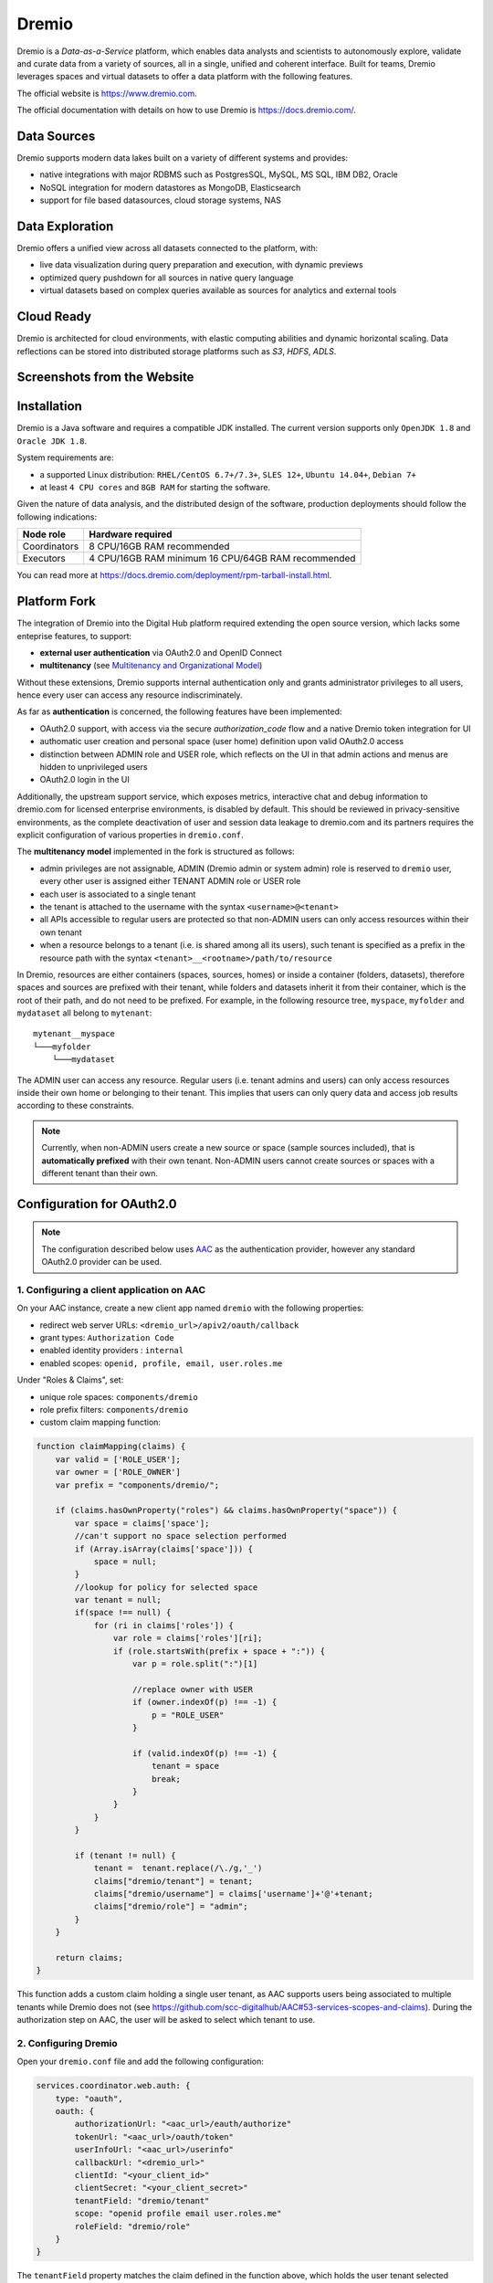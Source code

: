 Dremio
==========================================

Dremio is a *Data-as-a-Service* platform, which enables data analysts and scientists to autonomously explore, 
validate and curate data from a variety of sources, all in a single, unified and coherent interface. 
Built for teams, Dremio leverages spaces and virtual datasets to offer a data platform with the following features.

The official website is https://www.dremio.com.

The official documentation with details on how to use Dremio is https://docs.dremio.com/.

Data Sources
------------------------------------------
Dremio supports modern data lakes built on a variety of different systems and provides:

- native integrations with major RDBMS such as PostgresSQL, MySQL, MS SQL, IBM DB2, Oracle
- NoSQL integration for modern datastores as MongoDB, Elasticsearch
- support for file based datasources, cloud storage systems, NAS

Data Exploration
------------------------------------------
Dremio offers a unified view across all datasets connected to the platform, with:

- live data visualization during query preparation and execution, with dynamic previews
- optimized query pushdown for all sources in native query language
- virtual datasets based on complex queries available as sources for analytics and external tools

Cloud Ready
------------------------------------------
Dremio is architected for cloud environments, with elastic computing abilities and dynamic horizontal scaling. 
Data reflections can be stored into distributed storage platforms such as *S3*, *HDFS*, *ADLS*.

Screenshots from the Website
------------------------------------------

.. image:: ../assets/dremio/dremio_9.png
    :width: 200px

.. image:: ../assets/dremio/dremio_2.png
    :width: 200px

.. image:: ../assets/dremio/dremio_13.png
    :width: 200px

.. image:: ../assets/dremio/dremio_35.png
    :width: 200px        


Installation
------------------------------------------
Dremio is a Java software and requires a compatible JDK installed. The current version supports 
only ``OpenJDK 1.8`` and ``Oracle JDK 1.8``.

System requirements are:

- a supported Linux distribution: ``RHEL/CentOS 6.7+/7.3+``, ``SLES 12+``, ``Ubuntu 14.04+``, ``Debian 7+``
- at least ``4 CPU cores`` and ``8GB RAM`` for starting the software.

Given the nature of data analysis, and the distributed design of the software, production deployments 
should follow the following indications:

=============== ===============================
Node role       Hardware required
=============== ===============================
Coordinators    8 CPU/16GB RAM recommended
Executors       4 CPU/16GB RAM minimum
                16 CPU/64GB RAM recommended
=============== ===============================

You can read more at https://docs.dremio.com/deployment/rpm-tarball-install.html.

Platform Fork
------------------------------------------
The integration of Dremio into the Digital Hub platform required extending the open source version, 
which lacks some enteprise features, to support:

- **external user authentication** via OAuth2.0 and OpenID Connect
- **multitenancy** (see `Multitenancy and Organizational Model <https://digitalhub.readthedocs.io/en/latest/docs/architecture.html#multitenancy-and-organizational-model>`_)

Without these extensions, Dremio supports internal authentication only and grants administrator privileges to all users, 
hence every user can access any resource indiscriminately.

As far as **authentication** is concerned, the following features have been implemented:

- OAuth2.0 support, with access via the secure *authorization_code* flow and a native Dremio token integration for UI
- authomatic user creation and personal space (user home) definition upon valid OAuth2.0 access
- distinction between ADMIN role and USER role, which reflects on the UI in that admin actions and menus are hidden to unprivileged users
- OAuth2.0 login in the UI

Additionally, the upstream support service, which exposes metrics, interactive chat and debug information to dremio.com 
for licensed enterprise environments, is disabled by default. This should be reviewed in privacy-sensitive environments, 
as the complete deactivation of user and session data leakage to dremio.com and its partners requires the explicit 
configuration of various properties in ``dremio.conf``.

The **multitenancy model** implemented in the fork is structured as follows:

- admin privileges are not assignable, ADMIN (Dremio admin or system admin) role is reserved to ``dremio`` user, every other user is assigned either TENANT ADMIN role or USER role
- each user is associated to a single tenant
- the tenant is attached to the username with the syntax ``<username>@<tenant>``
- all APIs accessible to regular users are protected so that non-ADMIN users can only access resources within their own tenant
- when a resource belongs to a tenant (i.e. is shared among all its users), such tenant is specified as a prefix in the resource path with the syntax ``<tenant>__<rootname>/path/to/resource``

In Dremio, resources are either containers (spaces, sources, homes) or inside a container (folders, datasets), therefore 
spaces and sources are prefixed with their tenant, while folders and datasets inherit it from their container, which is 
the root of their path, and do not need to be prefixed. For example, in the following resource tree, ``myspace``, ``myfolder`` 
and ``mydataset`` all belong to ``mytenant``:

::

    mytenant__myspace
    └───myfolder
        └───mydataset

The ADMIN user can access any resource. Regular users (i.e. tenant admins and users) can only access resources inside their own home or belonging to their tenant. 
This implies that users can only query data and access job results according to these constraints.

.. note::
    Currently, when non-ADMIN users create a new source or space (sample sources included), that is **automatically prefixed** with their own tenant. 
    Non-ADMIN users cannot create sources or spaces with a different tenant than their own.

Configuration for OAuth2.0
------------------------------------------

.. note::
    The configuration described below uses `AAC <https://digitalhub.readthedocs.io/en/latest/docs/service/aac.html>`_ 
    as the authentication provider, however any standard OAuth2.0 provider can be used.

1. Configuring a client application on AAC
^^^^^^^^^^^^^^^^^^^^^^^^^^^^^^^^^^^^^^^^^^
On your AAC instance, create a new client app named ``dremio`` with the following properties:

- redirect web server URLs: ``<dremio_url>/apiv2/oauth/callback``
- grant types: ``Authorization Code``
- enabled identity providers : ``internal``
- enabled scopes: ``openid, profile, email, user.roles.me``

Under "Roles & Claims", set:

- unique role spaces: ``components/dremio``
- role prefix filters: ``components/dremio``
- custom claim mapping function:

.. code-block:: javascript

    function claimMapping(claims) {
        var valid = ['ROLE_USER'];
        var owner = ['ROLE_OWNER']
        var prefix = "components/dremio/";

        if (claims.hasOwnProperty("roles") && claims.hasOwnProperty("space")) {
            var space = claims['space'];
            //can't support no space selection performed
            if (Array.isArray(claims['space'])) {
                space = null;
            }
            //lookup for policy for selected space
            var tenant = null;
            if(space !== null) {
                for (ri in claims['roles']) {
                    var role = claims['roles'][ri];
                    if (role.startsWith(prefix + space + ":")) {
                        var p = role.split(":")[1]
                        
                        //replace owner with USER
                        if (owner.indexOf(p) !== -1) {
                            p = "ROLE_USER"
                        }

                        if (valid.indexOf(p) !== -1) {
                            tenant = space
                            break;
                        }
                    }
                }
            }

            if (tenant != null) {
                tenant =  tenant.replace(/\./g,'_')
                claims["dremio/tenant"] = tenant;
                claims["dremio/username"] = claims['username']+'@'+tenant;
                claims["dremio/role"] = "admin";
            } 
        }

        return claims;
    }

This function adds a custom claim holding a single user tenant, as AAC supports users being associated to multiple tenants 
while Dremio does not (see https://github.com/scc-digitalhub/AAC#53-services-scopes-and-claims). During the authorization 
step on AAC, the user will be asked to select which tenant to use.

2. Configuring Dremio
^^^^^^^^^^^^^^^^^^^^^^^^^^^^^^^^^^^^^^^^^^
Open your ``dremio.conf`` file and add the following configuration:

.. code-block:: javascript

    services.coordinator.web.auth: {
        type: "oauth",
        oauth: {
            authorizationUrl: "<aac_url>/eauth/authorize"
            tokenUrl: "<aac_url>/oauth/token"
            userInfoUrl: "<aac_url>/userinfo"
            callbackUrl: "<dremio_url>"
            clientId: "<your_client_id>"
            clientSecret: "<your_client_secret>"
            tenantField: "dremio/tenant"
            scope: "openid profile email user.roles.me"
            roleField: "dremio/role"
        }
    }

The ``tenantField`` property matches the claim defined in the function above, which holds the user tenant selected during 
the login. Dremio will associate it to the username with the syntax ``<username>@<tenant>``. That will be used as username in Dremio.

The `roleField` property matches another claim defined in the function, which holds the role of the user (either "user" or "admin") 
within the selected tenant. Such roles correspond to READ and WRITE privileges over tenant data.

Additionally, to fully disable dremio.com intercom, add also:

.. code-block:: javascript

    services.coordinator.web.ui {
        intercom: {
            enabled: false
            appid:  ""
        }
    }

Building from Source
------------------------------------------
Dremio is a *maven* project, and as such can be properly compiled, along with all the dependencies, via the usual ``mvn`` commands:

::

    mvn clean install

Since some modules require license acceptance and checks, in automated builds it is advisable to skip those checks to avoid a failure:

::

    mvn clean install -DskipTests -Dlicense.skip=true 

The ``skipTests`` flag is useful to speed up automated builds, for example for Docker container rebuilds, once the CI has 
properly executed all the tests.

During development of new modules or modifications, it is advisable to disable the *style-checker* via the ``-Dcheckstyle.skip`` flag. 
In order to build a single module, for example *dremio-common*, use the following syntax:

::

    mvn clean install -DskipTests -Dlicense.skip=true -Dcheckstyle.skip -pl :dremio-common

To test the build, you can execute only the *distribution* module, which will produce a complete distribution tree 
under the ``distribution/server/target`` folder, and a **tar.gz** with the deployable package named *dremio-community-{version}-{date}-{build}*, 
for example ``./distribution/server/target/dremio-community-3.2.1-201905191350330803-1a33f83.tar.gz``.

::

    mvn clean install -DskipTests -Dlicense.skip=true -pl :dremio-distribution

The resulting archive can be installed as per upstream instructions.

.. note::
    The first time you open Dremio, you will be asked to create an administrator account. 
    The admin user **must** have the username ``dremio``, as that is currently the only user that can have admin privileges.

Additional Changes in the Fork
------------------------------------------

Source Management
^^^^^^^^^^^^^^^^^^^^^^^^^^^^^^^^^^^^^^^^^^
Differently from the original implementation, in which source management was restricted to ADMIN only, users with 
TENANT ADMIN role are allowed to manage (create, update and delete) sources in addition to spaces *within their tenant*, 
while the other users can only manage spaces.

Arrow Flight and ODBC/JDBC Services
^^^^^^^^^^^^^^^^^^^^^^^^^^^^^^^^^^^^^^^^^^

While internal users can use their credentials to connect to Dremio Arrow Flight server endpoint and ODBC and JDBC services, 
users that log in via OAuth need to set an internal password in order to connect to Dremio with some client. 
Such password can be set in the Dremio UI on the Account Settings page.

Connecting WSO2 DSS to Dremio via JDBC
------------------------------------------
The fork includes an `OSGi bundle <https://github.com/scc-digitalhub/dremio-oss/tree/multitenancy/bundle>`_ for Dremio JDBC Driver 
that can be used with WSO2 Data Services Server. In order to use it, copy the JAR file to <DSS_PRODUCT_HOME>/repository/components/dropins 
and restart DSS.

DSS Datasource Configuration
^^^^^^^^^^^^^^^^^^^^^^^^^^^^^^^^^^^^^^^^^^
A DSS data source can be connected to Dremio by configuring the following properties:

- Datasource Type: ``RDBMS``
- Database Engine: ``Generic``
- Driver Class: ``com.dremio.jdbc.Driver``
- URL: ``jdbc:dremio:direct=localhost:31010``
- User Name: ``<dremio_username>``
- Password: ``<dremio_password>``

When you create a datasource that connects to Dremio, you will likely get a warning on the DSS console that a default logger 
will be used for the driver logs.

Dremio APIs
------------------------------------------
Many features of Dremio are available via the Dremio REST API. Two versions of the API currently coexist:

- v2 is still used internally, although it should be dismissed in the future
- v3 is documented on the Dremio docs as the official REST API and is progressively replacing v2 also internally

Here is a collection of all the **v3 endpoints** with links to the corresponding Dremio docs pages, if any. Note that 
access to some stats APIs has been restricted to ADMIN (i.e. Dremio system admin) in the fork, while regular users 
have been granted access to source management APIs (if they are tenant admins). The required permission is marked 
in **bold** in the tables whenever it differs from the official documentation.

The API path is ``<dremio_url>/api/v3``.

**Catalog API**:

+----------------------------------+--------+--------------------------------------------------------------------------+------------+
| Path                             | Method | Docs                                                                     | Permission |
+==================================+========+==========================================================================+============+
| /catalog                         | GET    | https://docs.dremio.com/rest-api/catalog/get-catalog.html                | user       |
+                                  +--------+--------------------------------------------------------------------------+------------+
|                                  | POST   | https://docs.dremio.com/rest-api/catalog/post-catalog.html               | user       |
+----------------------------------+--------+--------------------------------------------------------------------------+------------+
| /catalog/{id}                    | GET    | https://docs.dremio.com/rest-api/catalog/get-catalog-id.html             | user       |
+                                  +--------+--------------------------------------------------------------------------+------------+
|                                  | POST   | https://docs.dremio.com/rest-api/catalog/post-catalog-id.html            | user       |
+                                  +--------+--------------------------------------------------------------------------+------------+
|                                  | PUT    | https://docs.dremio.com/rest-api/catalog/put-catalog-id.html             | user       |
+                                  +--------+--------------------------------------------------------------------------+------------+
|                                  | DELETE | https://docs.dremio.com/rest-api/catalog/delete-catalog-id.html          | user       |
+----------------------------------+--------+--------------------------------------------------------------------------+------------+
| /catalog/{id}/refresh            | POST   | https://docs.dremio.com/rest-api/catalog/post-catalog-id-refresh.html    | user       |
+----------------------------------+--------+--------------------------------------------------------------------------+------------+
| /catalog/{id}/metadata/refresh   | POST   | Refresh of physical dataset metadata                                     | user       |
+----------------------------------+--------+--------------------------------------------------------------------------+------------+
| /catalog/by-path/{path}          | GET    | https://docs.dremio.com/rest-api/catalog/get-catalog-path.html           | user       |
+----------------------------------+--------+--------------------------------------------------------------------------+------------+
| /catalog/search                  | GET    | Item research given a query string                                       | user       |
+----------------------------------+--------+--------------------------------------------------------------------------+------------+
| /catalog/{id}/collaboration/tag  | GET    | https://docs.dremio.com/rest-api/catalog/get-catalog-collaboration.html  | user       |
+                                  +--------+--------------------------------------------------------------------------+------------+
|                                  | POST   | https://docs.dremio.com/rest-api/catalog/post-catalog-collaboration.html | user       |
+----------------------------------+--------+--------------------------------------------------------------------------+------------+
| /catalog/{id}/collaboration/wiki | GET    | https://docs.dremio.com/rest-api/catalog/get-catalog-collaboration.html  | user       |
+                                  +--------+--------------------------------------------------------------------------+------------+
|                                  | POST   | https://docs.dremio.com/rest-api/catalog/post-catalog-collaboration.html | user       |
+----------------------------------+--------+--------------------------------------------------------------------------+------------+

**Reflection API**:

+-----------------------------------------+--------+---------------------------------------------------------------------+------------+
| Path                                    | Method | Docs                                                                | Permission |
+=========================================+========+=====================================================================+============+
| /reflection                             | POST   | https://docs.dremio.com/rest-api/reflections/post-reflection.html   | user       |
+-----------------------------------------+--------+---------------------------------------------------------------------+------------+
| /reflection/{id}                        | GET    | https://docs.dremio.com/rest-api/reflections/get-reflection-id.html | user       |
+                                         +--------+---------------------------------------------------------------------+------------+
|                                         | PUT    | https://docs.dremio.com/rest-api/reflections/put-reflection.html    | user       |
+                                         +--------+---------------------------------------------------------------------+------------+
|                                         | DELETE | https://docs.dremio.com/rest-api/reflections/delete-reflection.html | user       |
+-----------------------------------------+--------+---------------------------------------------------------------------+------------+
| /dataset/{id}/reflection                | GET    | Reflections used on a dataset                                       | user       |
+-----------------------------------------+--------+---------------------------------------------------------------------+------------+
| /dataset/{id}/reflection/recommendation | POST   | Reflections recommended for a dataset                               | user       |
+-----------------------------------------+--------+---------------------------------------------------------------------+------------+

**Job API**:

+--------------------------------------------+--------+-----------------------------------------------------+------------+
| Path                                       | Method | Docs                                                | Permission |
+============================================+========+=====================================================+============+
| /job/{id}                                  | GET    | https://docs.dremio.com/rest-api/jobs/get-job.html  | user       |
+--------------------------------------------+--------+-----------------------------------------------------+------------+
| /job/{id}/results                          | GET    | https://docs.dremio.com/rest-api/jobs/get-job.html  | user       |
+--------------------------------------------+--------+-----------------------------------------------------+------------+
| /job/{id}/cancel                           | POST   | https://docs.dremio.com/rest-api/jobs/post-job.html | user       |
+--------------------------------------------+--------+-----------------------------------------------------+------------+
| /job/{id}/reflection/{reflectionId}        | GET    | Retrieval of a reflection job status                | user       |
+--------------------------------------------+--------+-----------------------------------------------------+------------+
| /job/{id}/reflection/{reflectionId}/cancel | POST   | Cancellation of a running reflection job            | user       |
+--------------------------------------------+--------+-----------------------------------------------------+------------+

**SQL API**:

+------+--------+----------------------------------------------------+------------+
| Path | Method | Docs                                               | Permission |
+======+========+====================================================+============+
| /sql | POST   | https://docs.dremio.com/rest-api/sql/post-sql.html | user       |
+------+--------+----------------------------------------------------+------------+

**User API**:

+----------------------+--------+-----------------------------------------------------+------------+
| Path                 | Method | Docs                                                | Permission |
+======================+========+=====================================================+============+
| /user                | POST   | User creation                                       | admin      |
+----------------------+--------+-----------------------------------------------------+------------+
| /user/{id}           | GET    | https://docs.dremio.com/rest-api/user/get-user.html | user       |
+                      +--------+-----------------------------------------------------+------------+
|                      | PUT    | User update                                         | user       |
+----------------------+--------+-----------------------------------------------------+------------+
| /user/by-name/{name} | GET    | https://docs.dremio.com/rest-api/user/get-user.html | user       |
+----------------------+--------+-----------------------------------------------------+------------+

**Cluster Statistics API**:

+----------------+--------+-------------------------------------------+------------+
| Path           | Method | Docs                                      | Permission |
+================+========+===========================================+============+
| /cluster/stats | GET    | Stats about sources, jobs and reflections | **admin**  |
+----------------+--------+-------------------------------------------+------------+

**Job Statistics API**:

+-------------------+--------+-------------------------------------------------------+------------+
| Path              | Method | Docs                                                  | Permission |
+===================+========+=======================================================+============+
| /cluster/jobstats | GET    | Stats about the number of jobs per type over ten days | **admin**  |
+-------------------+--------+-------------------------------------------------------+------------+

**User Statistics API**:

+-------------+--------+---------------------------+------------+
| Path        | Method | Docs                      | Permission |
+=============+========+===========================+============+
| /stats/user | GET    | Stats about user activity | **admin**  |
+-------------+--------+---------------------------+------------+

**Info API**:

+-------+--------+--------------------------------+------------+
| Path  | Method | Docs                           | Permission |
+=======+========+================================+============+
| /info | GET    | Basic information about Dremio | user       |
+-------+--------+--------------------------------+------------+

**Source API** (deprecated in favour of Catalog API, will be removed):

+---------------------+--------+-------------------------------------------------------------+------------+
| Path                | Method | Docs                                                        | Permission |
+=====================+========+=============================================================+============+
| /source             | GET    | https://docs.dremio.com/rest-api/sources/get-source.html    | user       |
+                     +--------+-------------------------------------------------------------+------------+
|                     | POST   | https://docs.dremio.com/rest-api/sources/post-source.html   | **user**   |
+---------------------+--------+-------------------------------------------------------------+------------+
| /source/{id}        | GET    | https://docs.dremio.com/rest-api/sources/get-source.html    | user       |
+                     +--------+-------------------------------------------------------------+------------+
|                     | PUT    | https://docs.dremio.com/rest-api/sources/put-source.html    | **user**   |
+                     +--------+-------------------------------------------------------------+------------+
|                     | DELETE | https://docs.dremio.com/rest-api/sources/delete-source.html | **user**   |
+---------------------+--------+-------------------------------------------------------------+------------+
| /source/type        | GET    | https://docs.dremio.com/rest-api/sources/source-types.html  | **user**   |
+---------------------+--------+-------------------------------------------------------------+------------+
| /source/type/{name} | GET    | https://docs.dremio.com/rest-api/sources/source-types.html  | **user**   |
+---------------------+--------+-------------------------------------------------------------+------------+

